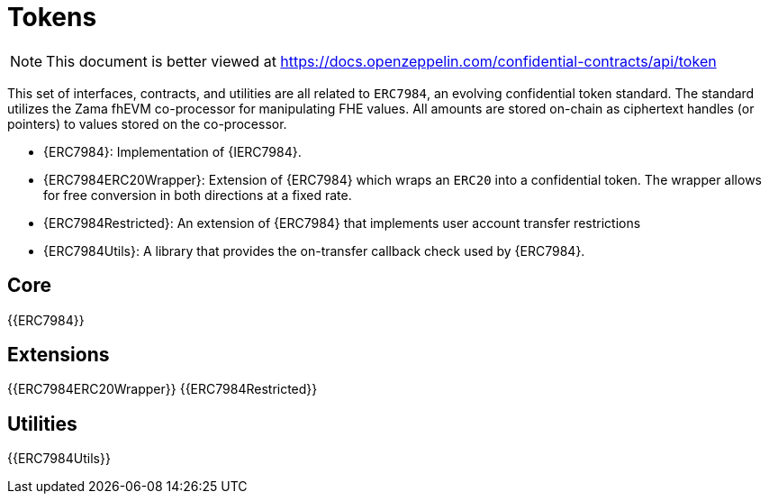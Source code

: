 = Tokens

[.readme-notice]
NOTE: This document is better viewed at https://docs.openzeppelin.com/confidential-contracts/api/token

This set of interfaces, contracts, and utilities are all related to `ERC7984`, an evolving confidential token standard. The standard utilizes the Zama fhEVM co-processor for manipulating FHE values. All amounts are stored on-chain as ciphertext handles (or pointers) to values stored on the co-processor.

- {ERC7984}: Implementation of {IERC7984}.
- {ERC7984ERC20Wrapper}: Extension of {ERC7984} which wraps an `ERC20` into a confidential token. The wrapper allows for free conversion in both directions at a fixed rate.
- {ERC7984Restricted}: An extension of {ERC7984} that implements user account transfer restrictions
- {ERC7984Utils}: A library that provides the on-transfer callback check used by {ERC7984}. 

== Core
{{ERC7984}}

== Extensions
{{ERC7984ERC20Wrapper}}
{{ERC7984Restricted}}

== Utilities
{{ERC7984Utils}}